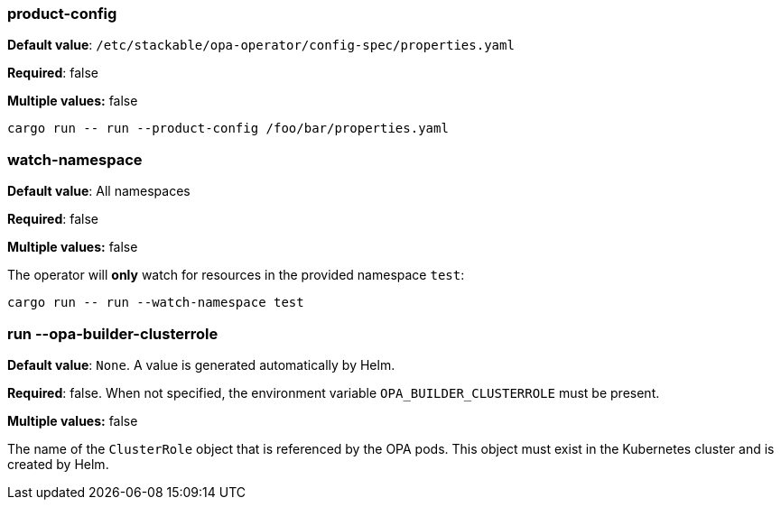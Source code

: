 
=== product-config

*Default value*: `/etc/stackable/opa-operator/config-spec/properties.yaml`

*Required*: false

*Multiple values:* false

[source]
----
cargo run -- run --product-config /foo/bar/properties.yaml
----

=== watch-namespace

*Default value*: All namespaces

*Required*: false

*Multiple values:* false

The operator will **only** watch for resources in the provided namespace `test`:

[source]
----
cargo run -- run --watch-namespace test
----

=== run --opa-builder-clusterrole

*Default value*: `None`. A value is generated automatically by Helm.

*Required*: false. When not specified, the environment variable `OPA_BUILDER_CLUSTERROLE` must be present.

*Multiple values:* false


The name of the `ClusterRole` object that is referenced by the OPA pods. This object must exist in the Kubernetes cluster and is created by Helm.
